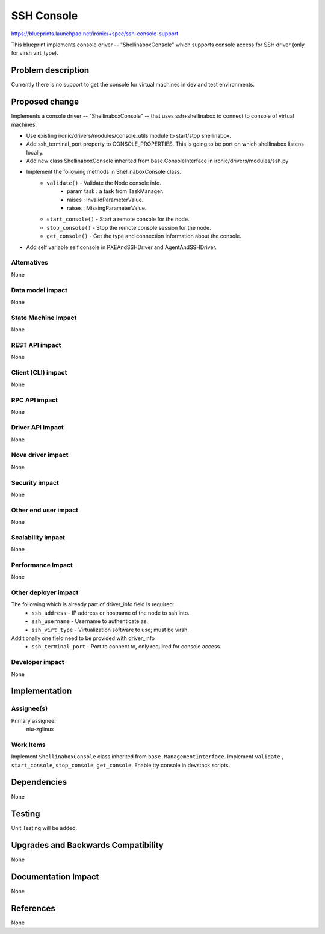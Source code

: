 ..
 This work is licensed under a Creative Commons Attribution 3.0 Unported
 License.

 http://creativecommons.org/licenses/by/3.0/legalcode

===========
SSH Console
===========

https://blueprints.launchpad.net/ironic/+spec/ssh-console-support

This blueprint implements console driver -- "ShellinaboxConsole" which
supports console access for SSH driver (only for virsh virt_type).

Problem description
===================

Currently there is no support to get the console for virtual machines
in dev and test environments.

Proposed change
===============
Implements a console driver -- "ShellinaboxConsole" -- that uses
ssh+shellinabox to connect to console of virtual machines:

* Use existing ironic/drivers/modules/console_utils module to start/stop
  shellinabox.

* Add ssh_terminal_port property to CONSOLE_PROPERTIES. This is going
  to be port on which shellinabox listens locally.

* Add new class ShellinaboxConsole inherited from base.ConsoleInterface
  in ironic/drivers/modules/ssh.py

* Implement the following methods in ShellinaboxConsole class.
    - ``validate()`` - Validate the Node console info.
          - param task : a task from TaskManager.
          - raises : InvalidParameterValue.
          - raises : MissingParameterValue.

    - ``start_console()`` - Start a remote console for the node.

    - ``stop_console()`` - Stop the remote console session for the node.

    - ``get_console()`` - Get the type and connection information about the
      console.

* Add self variable self.console in PXEAndSSHDriver and AgentAndSSHDriver.


Alternatives
------------
None

Data model impact
-----------------
None

State Machine Impact
--------------------
None

REST API impact
---------------
None

Client (CLI) impact
-------------------
None

RPC API impact
--------------
None

Driver API impact
-----------------
None

Nova driver impact
------------------
None

Security impact
---------------
None

Other end user impact
---------------------
None

Scalability impact
------------------
None

Performance Impact
------------------
None

Other deployer impact
---------------------
The following which is already part of driver_info field is required:
  * ``ssh_address`` - IP address or hostname of the node to ssh into.
  * ``ssh_username`` - Username to authenticate as.
  * ``ssh_virt_type`` - Virtualization software to use; must be virsh.

Additionally one field need to be provided with driver_info
  * ``ssh_terminal_port`` - Port to connect to, only required for
    console access.

Developer impact
----------------
None

Implementation
==============

Assignee(s)
-----------

Primary assignee:
  niu-zglinux

Work Items
----------
Implement ``ShellinaboxConsole`` class inherited from
``base.ManagementInterface``.
Implement ``validate`` , ``start_console``, ``stop_console``, ``get_console``.
Enable tty console in devstack scripts.


Dependencies
============
None

Testing
=======
Unit Testing will be added.

Upgrades and Backwards Compatibility
====================================
None

Documentation Impact
====================
None

References
==========
None

